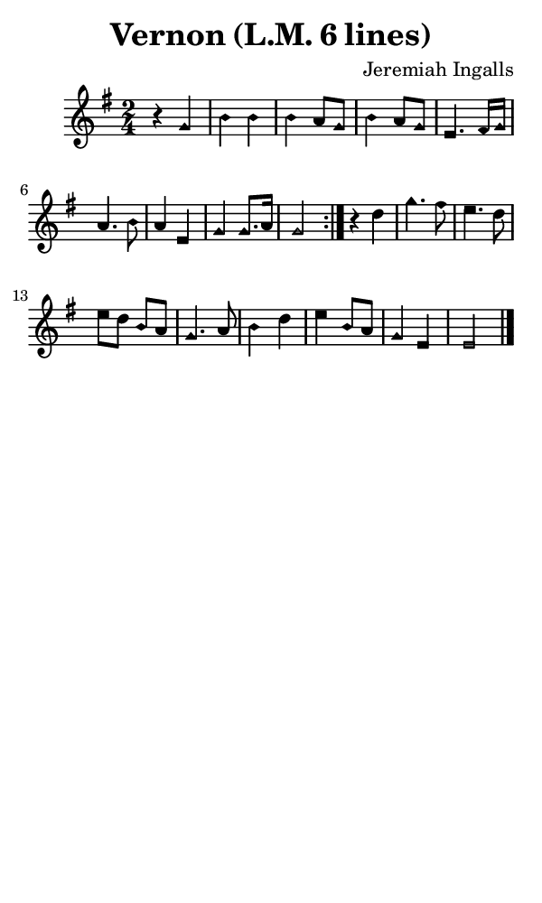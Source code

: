 \version "2.18.2"

#(set-global-staff-size 14)

\header {
  title=\markup {
    Vernon (L.M. 6 lines)
  }
  composer = \markup {
    Jeremiah Ingalls
  }
  tagline = ##f
}

sopranoMusic = {
  \aikenHeads
  \clef treble
  \key g \major
  \autoBeamOff
  \time 2/4
  \relative c'' {
    \set Score.tempoHideNote = ##t \tempo 4 = 88
    
    \repeat volta 2 {
      r4 g b b b a8[ g] b4 a8[ g] e4.
      fis16[ g] a4. b8 a4 e g g8.[ a16] g2
    }
    r4 d' g4. fis8 e4. d8 e[ d] b[ a] g4.
    a8 b4 d e b8[ a] g4 e e2 \bar "|."
  }
}

#(set! paper-alist (cons '("phone" . (cons (* 3 in) (* 5 in))) paper-alist))

\paper {
  #(set-paper-size "phone")
}

\score {
  <<
    \new Staff {
      \new Voice {
	\sopranoMusic
      }
    }
  >>
}